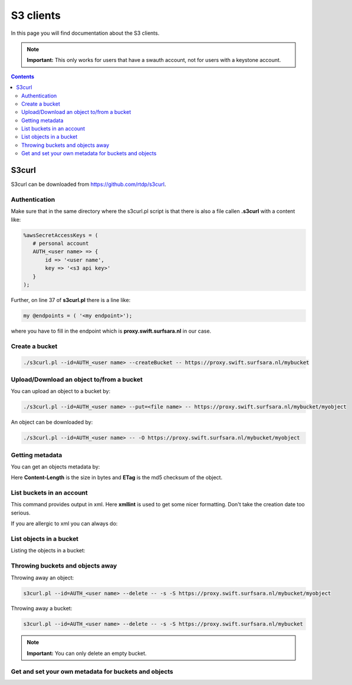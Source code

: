 .. _s3:

**********
S3 clients
**********

In this page you will find documentation about the S3 clients.

.. note:: **Important:** This only works for users that have a swauth account, not for users with a keystone account.

.. contents:: 
    :depth: 4

======
S3curl
======

S3curl can be downloaded from https://github.com/rtdp/s3curl.

Authentication
--------------
Make sure that in the same directory where the s3curl.pl script is that there is also a file callen **.s3curl** with a content like:

.. code-block:: perl

    %awsSecretAccessKeys = (
       # personal account
       AUTH_<user name> => {
           id => '<user name',
           key => '<s3 api key>'
       }
    );

Further, on line 37 of **s3curl.pl** there is a line like:

.. code-block:: perl

       my @endpoints = ( '<my endpoint>');

where you have to fill in the endpoint which is **proxy.swift.surfsara.nl** in our case. 

Create a bucket
---------------

.. code-block:: console

    ./s3curl.pl --id=AUTH_<user name> --createBucket -- https://proxy.swift.surfsara.nl/mybucket

Upload/Download an object to/from a bucket
------------------------------------------

You can upload an object to a bucket by:

.. code-block:: console

    ./s3curl.pl --id=AUTH_<user name> --put=<file name> -- https://proxy.swift.surfsara.nl/mybucket/myobject

An object can be downloaded by:

.. code-block:: console

    ./s3curl.pl --id=AUTH_<user name> -- -O https://proxy.swift.surfsara.nl/mybucket/myobject

Getting metadata
----------------

You can get an objects metadata by:

.. image:: /Images/s3getmetadata.png

Here **Content-Length** is the size in bytes and **ETag** is the md5 checksum of the object.

List buckets in an account
--------------------------

.. image:: /Images/s3listbuckets.png

This command provides output in xml. Here **xmllint** is used to get some nicer formatting. Don't take the creation date too serious.

If you are allergic to xml you can always do:

.. image:: /Images/s3listbuckets2.png

List objects in a bucket
------------------------

Listing the objects in a bucket:

.. image:: /Images/s3listobjects.png

Throwing buckets and objects away
---------------------------------

Throwing away an object:

.. code-block:: console

    s3curl.pl --id=AUTH_<user name> --delete -- -s -S https://proxy.swift.surfsara.nl/mybucket/myobject

Throwing away a bucket:

.. code-block:: console

    s3curl.pl --id=AUTH_<user name> --delete -- -s -S https://proxy.swift.surfsara.nl/mybucket

.. note:: **Important:** You can only delete an empty bucket.

Get and set your own metadata for buckets and objects
-----------------------------------------------------


